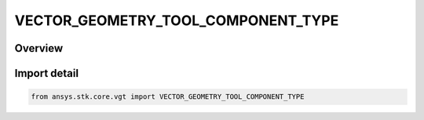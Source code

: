 VECTOR_GEOMETRY_TOOL_COMPONENT_TYPE
===================================

.. py:class:: ansys.stk.core.vgt.VECTOR_GEOMETRY_TOOL_COMPONENT_TYPE

   IntEnum


.. py:currentmodule:: VECTOR_GEOMETRY_TOOL_COMPONENT_TYPE

Overview
--------

.. tab-set::

    .. tab-item:: Members
        
        .. list-table::
            :header-rows: 0
            :widths: auto

            * - :py:attr:`~UNKNOWN`
              - Unsupported component kind.

            * - :py:attr:`~INVALID`
              - Invalid component.

            * - :py:attr:`~AXES`
              - Axes component.

            * - :py:attr:`~ANGLE`
              - Angle component.

            * - :py:attr:`~VECTOR`
              - Vector component.

            * - :py:attr:`~POINT`
              - Point component.

            * - :py:attr:`~PLANE`
              - Plane component.

            * - :py:attr:`~SYSTEM`
              - System component.

            * - :py:attr:`~TIME_INSTANT`
              - An event.

            * - :py:attr:`~TIME_ARRAY`
              - An event array.

            * - :py:attr:`~TIME_INTERVAL`
              - An event interval.

            * - :py:attr:`~TIME_INTERVAL_COLLECTION`
              - An event interval collection.

            * - :py:attr:`~TIME_INTERVAL_LIST`
              - A list of event intervals.

            * - :py:attr:`~PARAMETER_SET`
              - A parameter set.

            * - :py:attr:`~CALCULATION_SCALAR`
              - A scalar.

            * - :py:attr:`~CONDITION`
              - A condition.

            * - :py:attr:`~CONDITION_SET`
              - A condition set.

            * - :py:attr:`~SPATIAL_VOLUME_GRID`
              - A volume grid.

            * - :py:attr:`~VOLUME`
              - A volume.

            * - :py:attr:`~SPATIAL_CALCULATION`
              - A volume calc.


Import detail
-------------

.. code-block:: python

    from ansys.stk.core.vgt import VECTOR_GEOMETRY_TOOL_COMPONENT_TYPE


